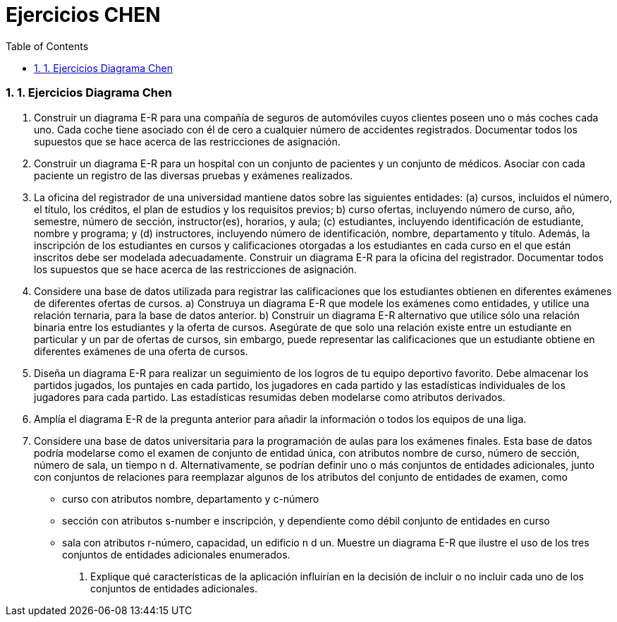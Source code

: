 = Ejercicios CHEN
:doctype: article
:encoding: utf-8
:lang: ca
:toc: left
:toclevels: 3
:numbered:
:ascii-ids:

<<<





=== 1.  Ejercicios Diagrama Chen



1. Construir un diagrama E-R para una compañía de seguros de automóviles cuyos clientes poseen uno o más coches cada uno. Cada coche tiene asociado con él de cero a cualquier número de accidentes registrados. Documentar todos los supuestos que se hace acerca de las restricciones de asignación.
2. Construir un diagrama E-R para un hospital con un conjunto de pacientes y un conjunto de médicos. Asociar con cada paciente un registro de las diversas pruebas y exámenes realizados.
3. La oficina del registrador de una universidad mantiene datos sobre las siguientes entidades: (a) cursos, incluidos el número, el título, los créditos, el plan de estudios y los requisitos previos; b) curso ofertas, incluyendo número de curso, año, semestre, número de sección, instructor(es), horarios, y aula; (c) estudiantes, incluyendo identificación de estudiante, nombre y programa; y (d) instructores, incluyendo número de identificación, nombre, departamento y título. Además, la inscripción de los estudiantes en cursos y calificaciones otorgadas a los estudiantes en cada curso en el que están inscritos debe ser modelada adecuadamente. Construir un diagrama E-R para la oficina del registrador. Documentar todos los supuestos
que se hace acerca de las restricciones de asignación.
4. Considere una base de datos utilizada para registrar las calificaciones que los estudiantes obtienen en diferentes exámenes de diferentes ofertas de cursos.
a) Construya un diagrama E-R que modele los exámenes como entidades, y utilice una relación ternaria, para la base de datos anterior.
b) Construir un diagrama E-R alternativo que utilice sólo una relación binaria
entre los estudiantes y la oferta de cursos. Asegúrate de que solo una relación
existe entre un estudiante en particular y un par de ofertas de cursos, sin embargo, puede
representar las calificaciones que un estudiante obtiene en diferentes exámenes de una oferta de cursos.
5. Diseña un diagrama E-R para realizar un seguimiento de los logros de tu equipo deportivo favorito. Debe almacenar los partidos jugados, los puntajes en cada partido, los jugadores en cada partido y las estadísticas individuales de los jugadores para cada partido. Las estadísticas resumidas deben modelarse como atributos derivados.
6. Amplía el diagrama E-R de la pregunta anterior para añadir la información o todos los equipos de una liga.
7. Considere una base de datos universitaria para la programación de aulas para los exámenes finales. Esta base de datos podría modelarse como el examen de conjunto de entidad única, con atributos nombre de curso, número de sección, número de sala, un tiempo n d. Alternativamente, se podrían definir uno o más conjuntos de entidades adicionales, junto con conjuntos de relaciones para reemplazar algunos de los atributos del conjunto de entidades de examen, como
• curso con atributos nombre, departamento y c-número
• sección con atributos s-number e inscripción, y dependiente como débil
conjunto de entidades en curso
• sala con atributos r-número, capacidad, un edificio n d
un. Muestre un diagrama E-R que ilustre el uso de los tres conjuntos de entidades adicionales enumerados.
b. Explique qué características de la aplicación influirían en la decisión de incluir o no incluir cada uno de los conjuntos de entidades adicionales.

